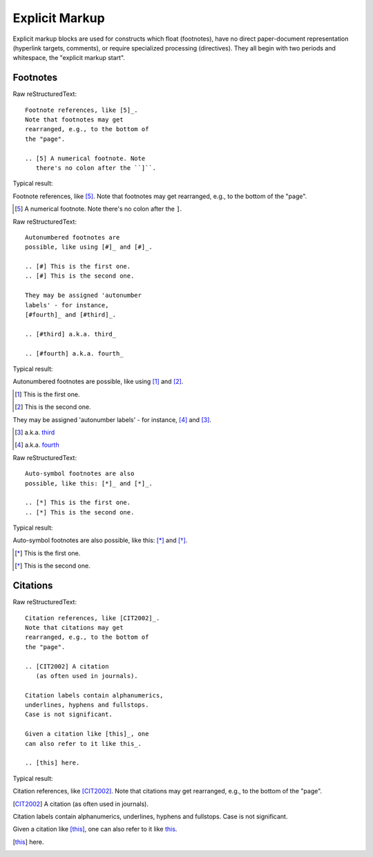 Explicit Markup
================

Explicit markup blocks are used for constructs which float (footnotes), have no direct paper-document representation (hyperlink targets, comments), or require specialized processing (directives). They all begin with two periods and whitespace, the "explicit markup start".

Footnotes
-------------

Raw reStructuredText:
::

  Footnote references, like [5]_.
  Note that footnotes may get
  rearranged, e.g., to the bottom of
  the "page".
  
  .. [5] A numerical footnote. Note
     there's no colon after the ``]``.
  
Typical result:  

Footnote references, like [5]_.
Note that footnotes may get
rearranged, e.g., to the bottom of
the "page".

.. [5] A numerical footnote. Note
   there's no colon after the ``]``.
   
Raw reStructuredText:
::

  Autonumbered footnotes are
  possible, like using [#]_ and [#]_.
  
  .. [#] This is the first one.
  .. [#] This is the second one.
  
  They may be assigned 'autonumber
  labels' - for instance,
  [#fourth]_ and [#third]_.
  
  .. [#third] a.k.a. third_
  
  .. [#fourth] a.k.a. fourth_
  
Typical result:  

Autonumbered footnotes are
possible, like using [#]_ and [#]_.

.. [#] This is the first one.
.. [#] This is the second one.

They may be assigned 'autonumber
labels' - for instance,
[#fourth]_ and [#third]_.

.. [#third] a.k.a. third_

.. [#fourth] a.k.a. fourth_


Raw reStructuredText:
::

  Auto-symbol footnotes are also
  possible, like this: [*]_ and [*]_.
  
  .. [*] This is the first one.
  .. [*] This is the second one.
    
Typical result:  

Auto-symbol footnotes are also
possible, like this: [*]_ and [*]_.

.. [*] This is the first one.
.. [*] This is the second one.

Citations
-------------

Raw reStructuredText:
::

  Citation references, like [CIT2002]_.
  Note that citations may get
  rearranged, e.g., to the bottom of
  the "page".
  
  .. [CIT2002] A citation
     (as often used in journals).
  
  Citation labels contain alphanumerics,
  underlines, hyphens and fullstops.
  Case is not significant.
  
  Given a citation like [this]_, one
  can also refer to it like this_.
  
  .. [this] here.
  
Typical result:  

Citation references, like [CIT2002]_.
Note that citations may get
rearranged, e.g., to the bottom of
the "page".

.. [CIT2002] A citation
   (as often used in journals).

Citation labels contain alphanumerics,
underlines, hyphens and fullstops.
Case is not significant.

Given a citation like [this]_, one
can also refer to it like this_.

.. [this] here.